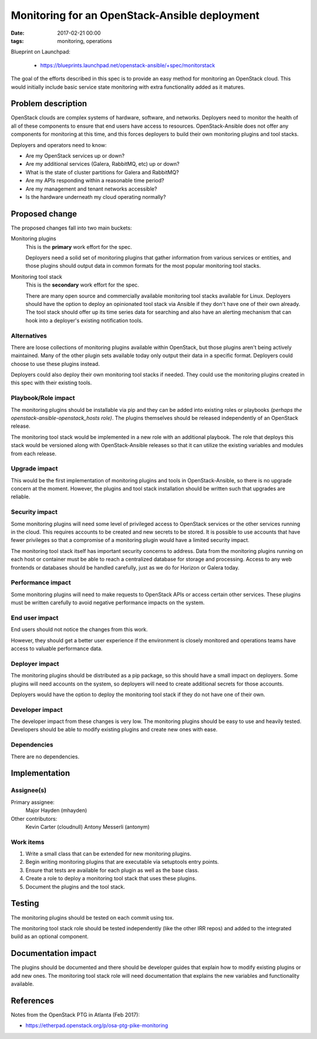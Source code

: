 Monitoring for an OpenStack-Ansible deployment
##############################################
:date: 2017-02-21 00:00
:tags: monitoring, operations

Blueprint on Launchpad:

  * https://blueprints.launchpad.net/openstack-ansible/+spec/monitorstack

The goal of the efforts described in this spec is to provide an easy method for
monitoring an OpenStack cloud. This would initially include basic service state
monitoring with extra functionality added as it matures.

Problem description
===================

OpenStack clouds are complex systems of hardware, software, and networks.
Deployers need to monitor the health of all of these components to ensure that
end users have access to resources. OpenStack-Ansible does not offer any
components for monitoring at this time, and this forces deployers to build
their own monitoring plugins and tool stacks.

Deployers and operators need to know:

* Are my OpenStack services up or down?
* Are my additional services (Galera, RabbitMQ, etc) up or down?
* What is the state of cluster partitions for Galera and RabbitMQ?
* Are my APIs responding within a reasonable time period?
* Are my management and tenant networks accessible?
* Is the hardware underneath my cloud operating normally?

Proposed change
===============

The proposed changes fall into two main buckets:

Monitoring plugins
  This is the **primary** work effort for the spec.

  Deployers need a solid set of monitoring plugins that gather information from
  various services or entities, and those plugins should output data in common
  formats for the most popular monitoring tool stacks.

Monitoring tool stack
  This is the **secondary** work effort for the spec.

  There are many open source and commercially available monitoring tool stacks
  available for Linux. Deployers should have the option to deploy an
  opinionated tool stack via Ansible if they don't have one of their own
  already. The tool stack should offer up its time series data for searching
  and also have an alerting mechanism that can hook into a deployer's existing
  notification tools.

Alternatives
------------

There are loose collections of monitoring plugins available within OpenStack,
but those plugins aren't being actively maintained. Many of the other plugin
sets available today only output their data in a specific format. Deployers
could choose to use these plugins instead.

Deployers could also deploy their own monitoring tool stacks if needed. They
could use the monitoring plugins created in this spec with their existing
tools.

Playbook/Role impact
--------------------

The monitoring plugins should be installable via pip and they can be added into
existing roles or playbooks *(perhaps the openstack-ansible-openstack_hosts
role)*. The plugins themselves should be released independently of an
OpenStack release.

The monitoring tool stack would be implemented in a new role with an additional
playbook. The role that deploys this stack would be versioned along with
OpenStack-Ansible releases so that it can utilize the existing variables and
modules from each release.

Upgrade impact
--------------

This would be the first implementation of monitoring plugins and tools in
OpenStack-Ansible, so there is no upgrade concern at the moment. However, the
plugins and tool stack installation should be written such that upgrades are
reliable.

Security impact
---------------

Some monitoring plugins will need some level of privileged access to OpenStack
services or the other services running in the cloud. This requires accounts to
be created and new secrets to be stored. It is possible to use accounts that
have fewer privileges so that a compromise of a monitoring plugin would have
a limited security impact.

The monitoring tool stack itself has important security concerns to address.
Data from the monitoring plugins running on each host or container must be able
to reach a centralized database for storage and processing. Access to any
web frontends or databases should be handled carefully, just as we do for
Horizon or Galera today.

Performance impact
------------------

Some monitoring plugins will need to make requests to OpenStack APIs or access
certain other services. These plugins must be written carefully to avoid
negative performance impacts on the system.

End user impact
---------------

End users should not notice the changes from this work.

However, they should get a better user experience if the environment is closely
monitored and operations teams have access to valuable performance data.


Deployer impact
---------------

The monitoring plugins should be distributed as a pip package, so this should
have a small impact on deployers.  Some plugins will need accounts on the
system, so deployers will need to create additional secrets for those accounts.

Deployers would have the option to deploy the monitoring tool stack if they do
not have one of their own.

Developer impact
----------------

The developer impact from these changes is very low.  The monitoring plugins
should be easy to use and heavily tested.  Developers should be able to modify
existing plugins and create new ones with ease.

Dependencies
------------

There are no dependencies.

Implementation
==============

Assignee(s)
-----------

Primary assignee:
  Major Hayden (mhayden)

Other contributors:
  Kevin Carter (cloudnull)
  Antony Messerli (antonym)

Work items
----------

1. Write a small class that can be extended for new monitoring plugins.
2. Begin writing monitoring plugins that are executable via setuptools entry
   points.
3. Ensure that tests are available for each plugin as well as the base class.
4. Create a role to deploy a monitoring tool stack that uses these plugins.
5. Document the plugins and the tool stack.

Testing
=======

The monitoring plugins should be tested on each commit using tox.

The monitoring tool stack role should be tested independently (like the other
IRR repos) and added to the integrated build as an optional component.

Documentation impact
====================

The plugins should be documented and there should be developer guides that
explain how to modify existing plugins or add new ones. The monitoring tool
stack role will need documentation that explains the new variables and
functionality available.

References
==========

Notes from the OpenStack PTG in Atlanta (Feb 2017):

* https://etherpad.openstack.org/p/osa-ptg-pike-monitoring
